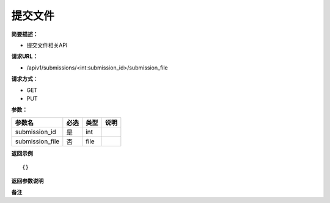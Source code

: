 提交文件
===========

**简要描述：** 

- 提交文件相关API

**请求URL：** 

- /apiv1/submissions/<int:submission_id>/submission_file
  
**请求方式：**

- GET
- PUT 

**参数：** 

===============  ====  ====  ====
    参数名       必选  类型  说明
===============  ====  ====  ====
submission_id    是    int
submission_file  否    file
===============  ====  ====  ====

**返回示例**

::

    {}


**返回参数说明** 

**备注** 
